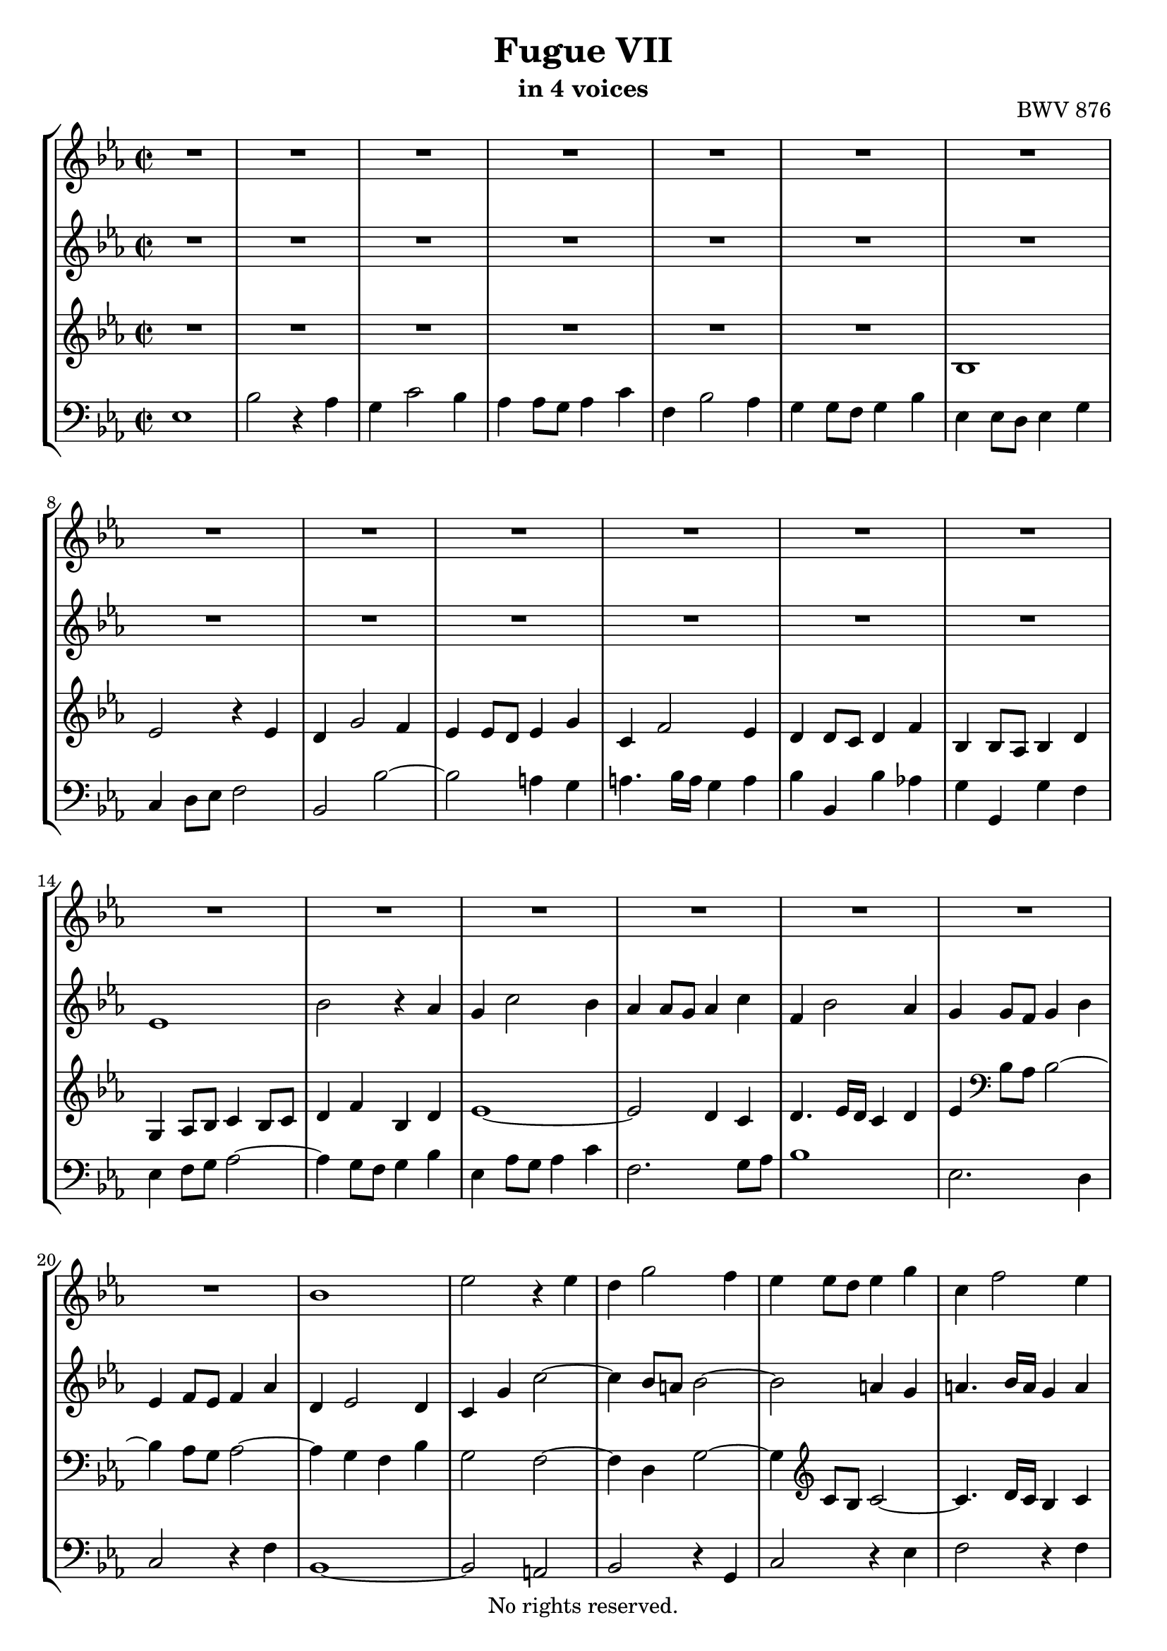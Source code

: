 \version "2.18.2"

%This edition was prepared and typeset by Kyle Rother using the 1866 Breitkopf & Härtel Bach-Gesellschaft Ausgabe as primary source. 
%Reference was made to both the Henle and Bärenreiter urtext editions, as well as the critical and scholarly commentary of Alfred Dürr, however the final expression is in all cases that of the composer or present editor.
%This edition is in the public domain, and the editor does not claim any rights in the content.

\header {
  title = "Fugue VII"
  subtitle = "in 4 voices"
  opus = "BWV 876"
  copyright = "No rights reserved."
  tagline = ""
}

global = {
  \key es \major
  \time 2/2
}

soprano = \relative c'' {
  \global
  
  R1 | % m. 1
  R1 | % m. 2
  R1 | % m. 3
  R1 | % m. 4
  R1 | % m. 5
  R1 | % m. 6
  R1 | % m. 7
  R1 | % m. 8
  R1 | % m. 9
  R1 | % m. 10
  R1 | % m. 11
  R1 | % m. 12
  R1 | % m. 13
  R1 | % m. 14
  R1 | % m. 15
  R1 | % m. 16
  R1 | % m. 17
  R1 | % m. 18
  R1 | % m. 19
  R1 | % m. 20
  bes1 | % m. 21
  es2 r4 es | % m. 22
  d4 g2 f4 | % m. 23
  es4 es8 d es4 g | % m. 24
  c,4 f2 es4 | % m. 25
  d4 d8 c d4 f | % m. 26
  bes,4 bes8 a! bes4 d | % m. 27
  g,4 a! bes2~ | % m. 28
  bes2 a! | % m. 29
  bes4 d8 es f4 d | % m. 30
  bes4 es8 f g4 es | % m. 31
  f4 es8 d c4 d | % m. 32
  es4 r r2 | % m. 33
  R1 | % m. 34
  R1 | % m. 35
  R1 | % m. 36
  R1 | % m. 37
  es1 | % m. 38
  bes'2 r4 as | % m. 39
  g4 c2 bes4 | % m. 40
  as4 as8 g as4 c | % m. 41
  f,4 bes2 as4 | % m. 42
  g4 g8 f g4 bes | % m. 43
  es,4 es8 d es4 g | % m. 44
  c,4 d8 es f2~ | % m. 45
  f2 es8 d es f | % m. 46
  d4 g2 f4 | % m. 47
  e!4 c f2~ | % m. 48
  f2 es!~ | % m. 49
  es2 d8 c d es | % m. 50
  c4 f2 es4 | % m. 51
  d4 bes es2~ | % m. 52
  es2 des~ | % m. 53
  des4 c bes2 | % m. 54
  as2 r | % m. 55
  R1 | % m. 56
  R1 | % m. 57
  R1 | % m. 58
  bes1 | % m. 59
  es2 r4 es | % m. 60
  d4 g2 f4 | % m. 61
  es4 es8 d es4 g | % m. 62
  c,4 f2 es4 | % m. 63
  d4 d8 c d4 f | % m. 64
  bes,4 es des2~ | % m. 65
  des4 c bes2~ | % m. 66
  bes4 as8 g as2~ | % m. 67
  as2 ges | % m. 68
  f1 | % m. 69
  es1 \fermata \bar "|." | % m. 70
    
}

alto = \relative c' {
  \global
  
  R1 | % m. 1
  R1 | % m. 2
  R1 | % m. 3
  R1 | % m. 4
  R1 | % m. 5
  R1 | % m. 6
  R1 | % m. 7
  R1 | % m. 8
  R1 | % m. 9
  R1 | % m. 10
  R1 | % m. 11
  R1 | % m. 12
  R1 | % m. 13
  es1 | % m. 14
  bes'2 r4 as | % m. 15
  g4 c2 bes4 | % m. 16
  as4 as8 g as4 c | % m. 17
  f,4 bes2 as4 | % m. 18
  g4 g8 f g4 bes | % m. 19
  es,4 f8 es f4 as | % m. 20
  d,4 es2 d4 | % m. 21
  c4 g' c2~ | % m. 22
  c4 bes8 a! bes2~ | % m. 23
  bes2 a!4 g | % m. 24
  a!4. bes16 a g4 a | % m. 25
  bes2 r4 f | % m. 26
  g2 r4 d | % m. 27
  es4 f g2 | % m. 28
  f2. es4 | % m. 29
  d4 f8 g as!2~ | % m. 30
  as4 g8 as bes4 g | % m. 31
  f4 bes as bes | % m. 32
  bes,4 r r2 | % m. 33
  R1 | % m. 34
  R1 | % m. 35
  R1 | % m. 36
  bes'1 | % m. 37
  es2 r4 es | % m. 38
  d4 g2 f4 | % m. 39
  es4 es8 d es4 g | % m. 40
  c,4 f2 es4 | % m. 41
  d4 d8 c d4 f | % m. 42
  bes,4 bes8 as bes4 d | % m. 43
  g,4 a!8 b! c4 b! | % m. 44
  c2~ c8 b! c d | % m. 45
  b!4 g c2~ | % m. 46
  c2 bes!~ | % m. 47
  bes2 as8 g as bes | % m. 48
  g4 c2 bes4 | % m. 49
  a!4 f bes2~ | % m. 50
  bes2 as!2~ | % m. 51
  as2 g8 f g as | % m. 52
  f4 bes2 as4 | % m. 53
  bes4 as2 g4~ | % m. 54
  g4 f8 g as2~ | % m. 55
  as4 f bes as | % m. 56
  g4 g8 f g4 bes | % m. 57
  es,4 as2 g4 | % m. 58
  f4 f8 es f4 g8 f | % m. 59
  es4 g8 f g4 a!8 g | % m. 60
  f4 bes8 as! bes4 d | % m. 61
  es4 c g2 | % m. 62
  as4 as2 g4 | % m. 63
  as4 f bes2~ | % m. 64
  bes4 r r as | % m. 65
  g2 r4 f | % m. 66
  es2. d8 c | % m. 67
  d4 bes es2~ | % m. 68
  es2 d | % m. 69
  bes1 \fermata \bar "|." | % m. 70
    
}

tenor = \relative c' {
  \global
  
  R1 | % m. 1
  R1 | % m. 2
  R1 | % m. 3
  R1 | % m. 4
  R1 | % m. 5
  R1 | % m. 6
  bes1 | % m. 7
  es2 r4 es | % m. 8
  d4 g2 f4| % m. 9
  es4 es8 d es4 g | % m. 10
  c,4 f2 es4 | % m. 11
  d4 d8 c d4 f | % m. 12
  bes,4 bes8 as bes4 d | % m. 13
  g,4 as8 bes c4 bes8 c | % m. 14
  d4 f bes, d | % m. 15
  es1~ | % m. 16
  es2 d4 c | % m. 17
  d4. es16 d c4 d | % m. 18
  es4 \clef bass bes8 as bes2~ | % m. 19
  bes4 as8 g as2~ | % m. 20
  as4 g f bes | % m. 21
  g2 f~ | % m. 22
  f4 d g2~ | % m. 23
  g4 \clef treble c8 bes c2~ | % m. 24
  c4. d16 c bes4 c | % m. 25
  d2 r 4 c | % m. 26
  d2 r4 as! | % m. 27
  bes4 c des2 | % m. 28
  c4 bes c2 | % m. 29
  bes2 bes | % m. 30
  es2 r4 es | % m. 31
  d4 g2 f4 | % m. 32
  es4 es8 d es4 g | % m. 33
  c,4 f2 es4 | % m. 34
  d4 d8 c d4 f | % m. 35
  bes,4 bes8 as bes4 d | % m. 36
  g,2 g'~ | % m. 37
  g4 g8 f g4 a! | % m. 38
  bes4 d,8 c d4 f | % m. 39
  g4 g8 f g2~ | % m. 40
  g4 c, f2~ | % m. 41
  f4 f8 es f2~ | % m. 42
  f4 bes, es r | % m. 43
  R1 | % m. 44
  R1 | % m. 45
  R1 | % m. 46
  R1 | % m. 47
  R1 | % m. 48
  R1 | % m. 49
  R1 | % m. 50
  R1 | % m. 51
  R1 | % m. 52
  r2 bes | % m. 53
  es2 r4 des | % m. 54
  c4 f2 es4 | % m. 55
  des4 des8 c des4 f | % m. 56
  bes,4 es2 des4 | % m. 57
  c4 c8 bes c4 es | % m. 58
  as,4 as8 g as4 bes8 as | % m. 59
  g4 bes8 as bes4 c | % m. 60
  d4 d8 c d4 f | % m. 61
  bes4 g es2~ | % m. 62
  es4 c8 bes c4 es | % m. 63
  f4 d g d | % m. 64
  es4 r r f | % m. 65
  es2 r4 d! | % m. 66
  c2. \clef bass as4 | % m. 67
  f2 r4 c' | % m. 68
  f,4 f8 es f4 bes | % m. 69
  g1 \fermata \bar "|." | % m. 70
    
}

bass = \relative c {
  \global
  
  es1 | % m. 1
  bes'2 r4 as | % m. 2
  g4 c2 bes4 | % m. 3
  as4 as8 g as4 c | % m. 4
  f,4 bes2 as4 | % m. 5
  g4 g8 f g4 bes | % m. 6
  es,4 es8 d es4 g | % m. 7
  c,4 d8 es f2 | % m. 8
  bes,2 bes'~ | % m. 9
  bes2 a!4 g | % m. 10
  a!4. bes16 a g4 a | % m. 11
  bes4 bes, bes' as! | % m. 12
  g4 g, g' f | % m. 13
  es4 f8 g as2~ | % m. 14
  as4 g8 f g4 bes | % m. 15
  es,4 as8 g as4 c | % m. 16
  f,2. g8 as | % m. 17
  bes1 | % m. 18
  es,2. d4 | % m. 19
  c2 r4 f | % m. 20
  bes,1~ | % m. 21
  bes2 a! | % m. 22
  bes2 r4 g | % m. 23
  c2 r4 es | % m. 24
  f2 r4 f | % m. 25
  bes4 f bes a! | % m. 26
  g4 d g f | % m. 27
  es2. e!4 | % m. 28
  f1 | % m. 29
  bes,2 r | % m. 30
  r2 es | % m. 31
  bes'2 r4 as | % m. 32
  g4 c2 bes4 | % m. 33
  as4 as8 g as4 c | % m. 34
  f,4 bes2 as4 | % m. 35
  g4 g8 f g4 bes | % m. 36
  es,4 es8 d es4 g | % m. 37
  c,2 c' | % m. 38
  bes4 bes8 as bes4 d | % m. 39
  es2 r4 e! | % m. 40
  f4 f,8 e! f4 a! | % m. 41
  bes2 r4 d | % m. 42
  es4 es, es'8 d c bes | % m. 43
  c4 c, c'8 bes as g | % m. 44
  as4 as, as' g8 f | % m. 45
  g1~ | % m. 46
  g8 f g as g f e! d | % m. 47
  c1~ | % m. 48
  c8 bes c d c bes a! g | % m. 49
  f1~ | % m. 50
  f8 es' f g f es d c | % m. 51
  bes1~ | % m. 52
  bes8 as' bes c bes as g f | % m. 53
  g4 as d,! e! | % m. 54
  f2~ f8 es! des c | % m. 55
  bes2~ bes8 bes c des | % m. 56
  es2~ es8 es, f g | % m. 57
  as8 bes c des es2~ | % m. 58
  es2 d! | % m. 59
  es1 | % m. 60
  bes'2 r4 as | % m. 61
  g4 c2 bes4 | % m. 62
  as4 as8 g as4 c | % m. 63
  f,4 bes2 as4 | % m. 64
  g4 g8 f g4 bes | % m. 65
  es,4 es8 d! es4 g | % m. 66
  c,4 d8 es f2 | % m. 67
  bes,2 a! | % m. 68
  bes1 | % m. 69
  es,1 \fermata \bar "|." | % m. 70
    
}

\score {
  \new StaffGroup
  <<
    \new Staff = "soprano"
      \soprano
    
    \new Staff = "alto"
      \alto
    
    \new Staff = "tenor" 
      \tenor
    
    \new Staff = "bass"
      { \clef bass \bass }
      
  >>
  
\layout {
  indent = 0.0
  }

}
